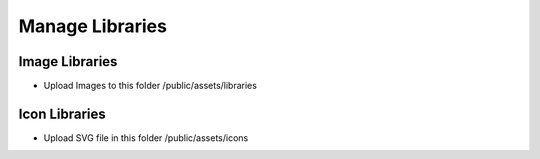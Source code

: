 Manage Libraries
==============

==============
Image Libraries
==============


- Upload Images to this folder /public/assets/libraries


.. image:: ../assets/images/libraries.jpg

==============
Icon Libraries
==============


- Upload SVG file in this folder /public/assets/icons

.. image:: ../assets/images/libraries_icon.jpg

